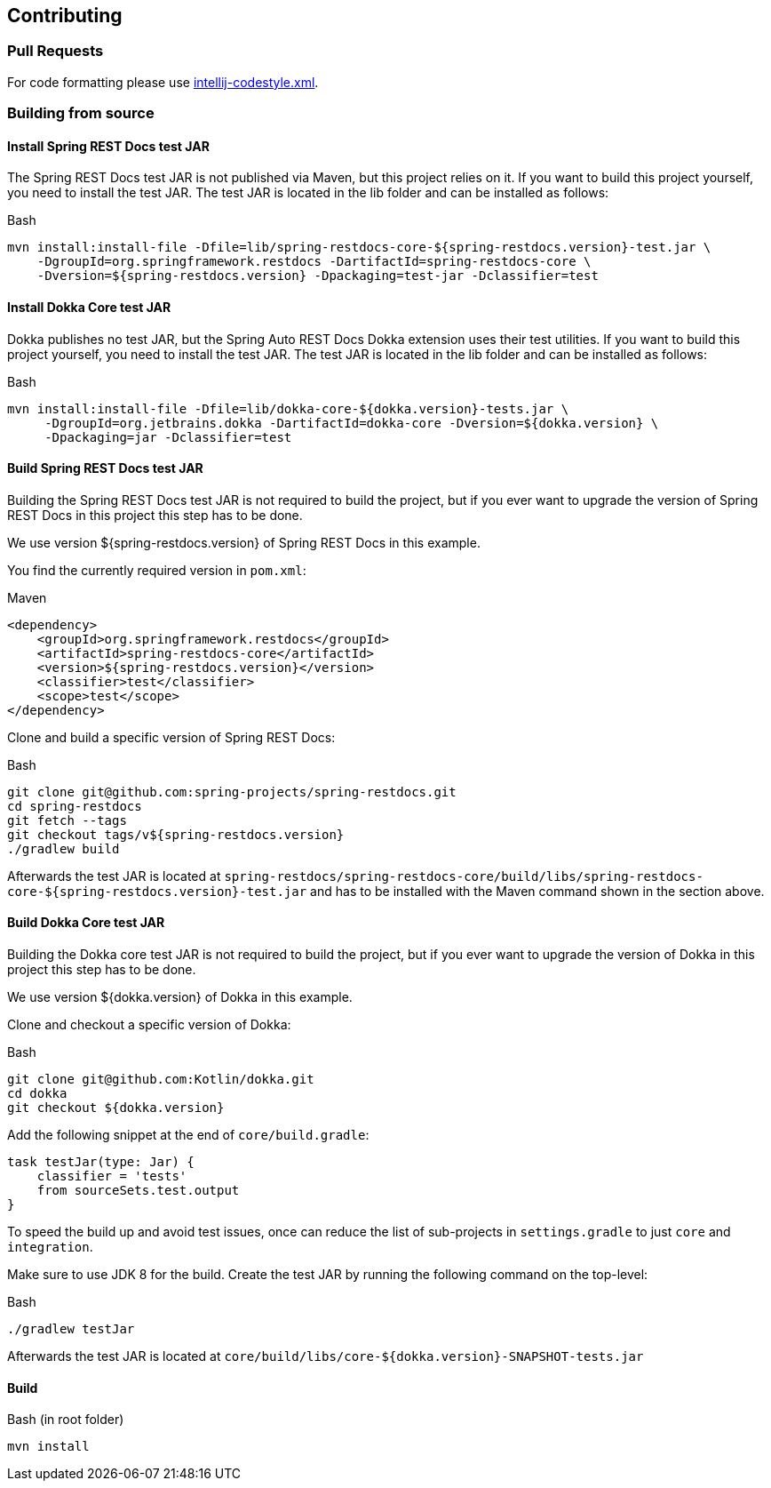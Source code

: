 :core-dir: https://github.com/ScaCap/spring-auto-restdocs/blob/master

[[contributing]]
== Contributing

[[contributing-pr]]
=== Pull Requests

For code formatting please use link:{core-dir}/intellij-codestyle.xml[intellij-codestyle.xml].

[[contributing-building]]
=== Building from source

[[contributing-installing-restdocs-testjar]]
==== Install Spring REST Docs test JAR

The Spring REST Docs test JAR is not published via Maven, but this project relies on it.
If you want to build this project yourself, you need to install the test JAR.
The test JAR is located in the lib folder and can be installed as follows:

.Bash
[source,bash]
----
mvn install:install-file -Dfile=lib/spring-restdocs-core-${spring-restdocs.version}-test.jar \
    -DgroupId=org.springframework.restdocs -DartifactId=spring-restdocs-core \
    -Dversion=${spring-restdocs.version} -Dpackaging=test-jar -Dclassifier=test
----

[[contributing-installing-dokka-testjar]]
==== Install Dokka Core test JAR

Dokka publishes no test JAR, but the Spring Auto REST Docs Dokka extension uses their test utilities.
If you want to build this project yourself, you need to install the test JAR.
The test JAR is located in the lib folder and can be installed as follows:

.Bash
[source,bash]
----
mvn install:install-file -Dfile=lib/dokka-core-${dokka.version}-tests.jar \
     -DgroupId=org.jetbrains.dokka -DartifactId=dokka-core -Dversion=${dokka.version} \
     -Dpackaging=jar -Dclassifier=test
----

[[contributing-building-restdocs-testjar]]
==== Build Spring REST Docs test JAR

Building the Spring REST Docs test JAR is not required to build the project,
but if you ever want to upgrade the version of Spring REST Docs in this project this step has to be done.

We use version ${spring-restdocs.version} of Spring REST Docs in this example.

You find the currently required version in `pom.xml`:

.Maven
[source,xml]
----
<dependency>
    <groupId>org.springframework.restdocs</groupId>
    <artifactId>spring-restdocs-core</artifactId>
    <version>${spring-restdocs.version}</version>
    <classifier>test</classifier>
    <scope>test</scope>
</dependency>
----

Clone and build a specific version of Spring REST Docs:

.Bash
[source,bash]
----
git clone git@github.com:spring-projects/spring-restdocs.git
cd spring-restdocs
git fetch --tags
git checkout tags/v${spring-restdocs.version}
./gradlew build
----

Afterwards the test JAR is located at
`spring-restdocs/spring-restdocs-core/build/libs/spring-restdocs-core-${spring-restdocs.version}-test.jar`
and has to be installed with the Maven command shown in the section above.

[[contributing-building-dokka-testjar]]
==== Build Dokka Core test JAR

Building the Dokka core test JAR is not required to build the project,
but if you ever want to upgrade the version of Dokka in this project this step has to be done.

We use version ${dokka.version} of Dokka in this example.

Clone and checkout a specific version of Dokka:

.Bash
[source,bash]
----
git clone git@github.com:Kotlin/dokka.git
cd dokka
git checkout ${dokka.version}
----

Add the following snippet at the end of `core/build.gradle`:

[source,groovy]
----
task testJar(type: Jar) {
    classifier = 'tests'
    from sourceSets.test.output
}
----

To speed the build up and avoid test issues, once can reduce the list of sub-projects in
`settings.gradle` to just `core` and `integration`.

Make sure to use JDK 8 for the build.
Create the test JAR by running the following command on the top-level:

.Bash
[source,bash]
----
./gradlew testJar
----

Afterwards the test JAR is located at
`core/build/libs/core-${dokka.version}-SNAPSHOT-tests.jar`

[[contributing-building-build]]
==== Build

.Bash (in root folder)
[source,bash]
----
mvn install
----
